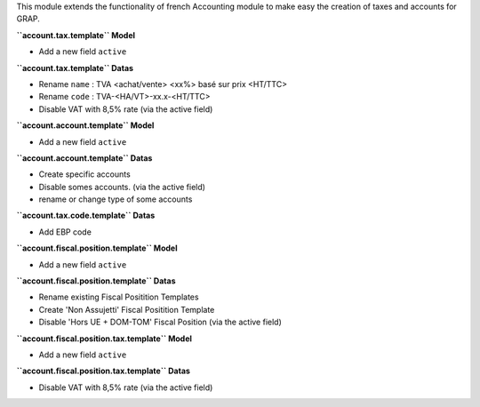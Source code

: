This module extends the functionality of french Accounting module
to make easy the creation of taxes and accounts for GRAP.

**``account.tax.template`` Model**

* Add a new field ``active``

**``account.tax.template`` Datas**

* Rename ``name`` : TVA <achat/vente> <xx%> basé sur prix <HT/TTC>
* Rename ``code`` : TVA-<HA/VT>-xx.x-<HT/TTC>
* Disable VAT with 8,5% rate (via the active field)

**``account.account.template`` Model**

* Add a new field ``active``

**``account.account.template`` Datas**

* Create specific accounts
* Disable somes accounts. (via the active field)
* rename or change type of some accounts

**``account.tax.code.template`` Datas**

* Add EBP code

**``account.fiscal.position.template`` Model**

* Add a new field ``active``

**``account.fiscal.position.template`` Datas**

* Rename existing Fiscal Positition Templates
* Create 'Non Assujetti' Fiscal Positition Template
* Disable 'Hors UE + DOM-TOM' Fiscal Position (via the active field)

**``account.fiscal.position.tax.template`` Model**

* Add a new field ``active``

**``account.fiscal.position.tax.template`` Datas**

* Disable VAT with 8,5% rate (via the active field)
